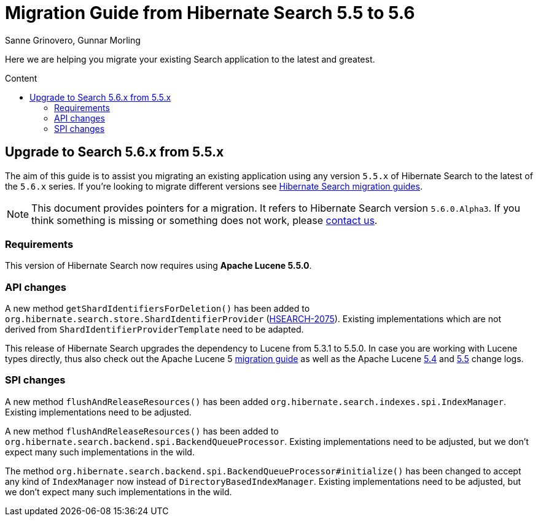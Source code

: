 = Migration Guide from Hibernate Search {from_version_short} to {to_version_short}
Sanne Grinovero, Gunnar Morling
:awestruct-layout: project-frame
:awestruct-project: search
:toc:
:toc-placement: preamble
:toc-title: Content
:to_version_short: 5.6
:from_version_short: 5.5
:reference_version_full: 5.6.0.Alpha3

Here we are helping you migrate your existing Search application to the latest and greatest.

== Upgrade to Search {to_version_short}.x from {from_version_short}.x

The aim of this guide is to assist you migrating an existing application using any version `{from_version_short}.x` of Hibernate Search to the latest of the `{to_version_short}.x` series.
If you're looking to migrate different versions see link:/search/documentation/migrate[Hibernate Search migration guides].

NOTE: This document provides pointers for a migration.
It refers to Hibernate Search version `{reference_version_full}`. If you think something is missing or something does not work, please link:/community[contact us].

=== Requirements

This version of Hibernate Search now requires using *Apache Lucene 5.5.0*.

=== API changes

A new method `getShardIdentifiersForDeletion()` has been added to `org.hibernate.search.store.ShardIdentifierProvider` (https://hibernate.atlassian.net/browse/HSEARCH-2075[HSEARCH-2075]).
Existing implementations which are not derived from `ShardIdentifierProviderTemplate` need to be adapted.

This release of Hibernate Search upgrades the dependency to Lucene from 5.3.1 to 5.5.0.
In case you are working with Lucene types directly, thus also check out the Apache Lucene 5 http://lucene.apache.org/core/5_5_0/MIGRATE.html[migration guide] as well as the Apache Lucene http://lucene.apache.org/core/5_4_0/changes/Changes.html[5.4] and http://lucene.apache.org/core/5_5_0/changes/Changes.html[5.5] change logs.

=== SPI changes

A new method `flushAndReleaseResources()` has been added `org.hibernate.search.indexes.spi.IndexManager`.
Existing implementations need to be adjusted.

A new method `flushAndReleaseResources()` has been added to `org.hibernate.search.backend.spi.BackendQueueProcessor`.
Existing implementations need to be adjusted, but we don't expect many such implementations in the wild.

The method `org.hibernate.search.backend.spi.BackendQueueProcessor#initialize()` has been changed to accept any kind of `IndexManager` now instead of `DirectoryBasedIndexManager`.
Existing implementations need to be adjusted, but we don't expect many such implementations in the wild.
